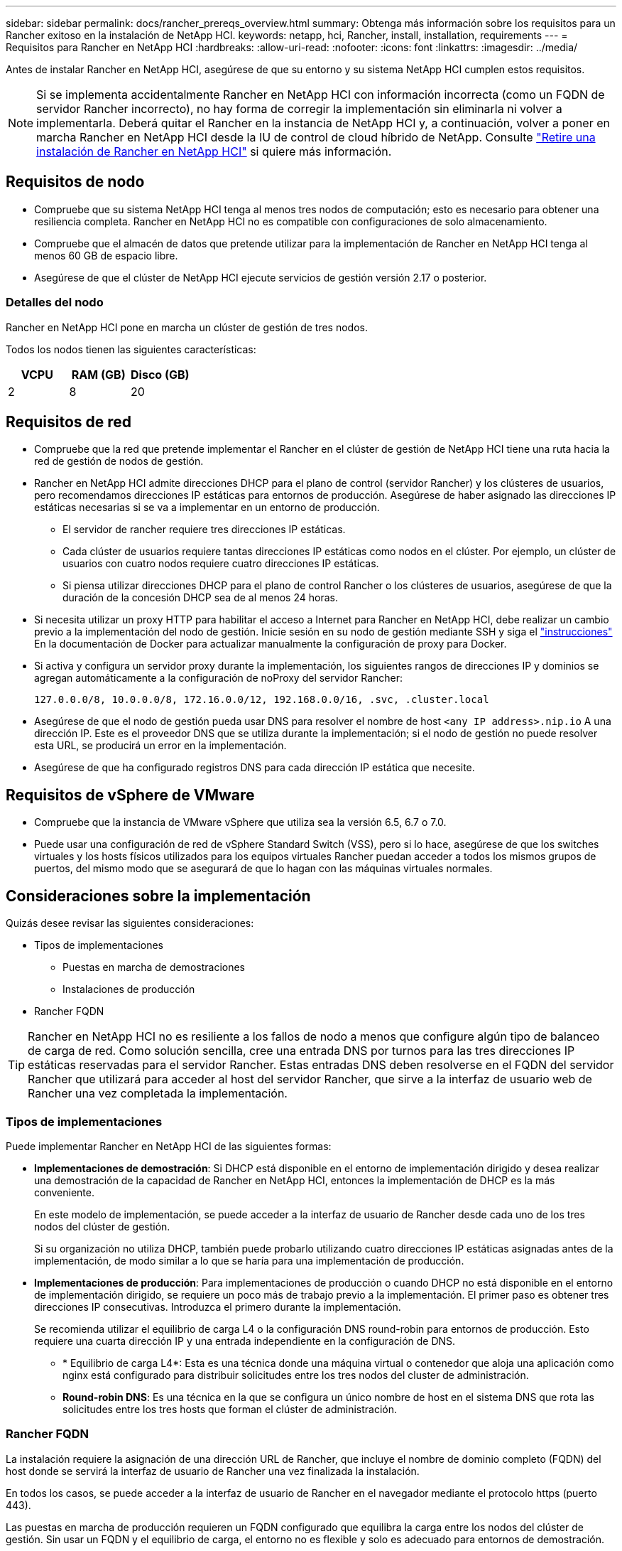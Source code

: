 ---
sidebar: sidebar 
permalink: docs/rancher_prereqs_overview.html 
summary: Obtenga más información sobre los requisitos para un Rancher exitoso en la instalación de NetApp HCI. 
keywords: netapp, hci, Rancher, install, installation, requirements 
---
= Requisitos para Rancher en NetApp HCI
:hardbreaks:
:allow-uri-read: 
:nofooter: 
:icons: font
:linkattrs: 
:imagesdir: ../media/


[role="lead"]
Antes de instalar Rancher en NetApp HCI, asegúrese de que su entorno y su sistema NetApp HCI cumplen estos requisitos.


NOTE: Si se implementa accidentalmente Rancher en NetApp HCI con información incorrecta (como un FQDN de servidor Rancher incorrecto), no hay forma de corregir la implementación sin eliminarla ni volver a implementarla. Deberá quitar el Rancher en la instancia de NetApp HCI y, a continuación, volver a poner en marcha Rancher en NetApp HCI desde la IU de control de cloud híbrido de NetApp. Consulte link:task_rancher_remove_deployment.html["Retire una instalación de Rancher en NetApp HCI"] si quiere más información.



== Requisitos de nodo

* Compruebe que su sistema NetApp HCI tenga al menos tres nodos de computación; esto es necesario para obtener una resiliencia completa. Rancher en NetApp HCI no es compatible con configuraciones de solo almacenamiento.
* Compruebe que el almacén de datos que pretende utilizar para la implementación de Rancher en NetApp HCI tenga al menos 60 GB de espacio libre.
* Asegúrese de que el clúster de NetApp HCI ejecute servicios de gestión versión 2.17 o posterior.




=== Detalles del nodo

Rancher en NetApp HCI pone en marcha un clúster de gestión de tres nodos.

Todos los nodos tienen las siguientes características:

[cols="15,15, 15"]
|===
| VCPU | RAM (GB) | Disco (GB) 


| 2 | 8 | 20 
|===


== Requisitos de red

* Compruebe que la red que pretende implementar el Rancher en el clúster de gestión de NetApp HCI tiene una ruta hacia la red de gestión de nodos de gestión.
* Rancher en NetApp HCI admite direcciones DHCP para el plano de control (servidor Rancher) y los clústeres de usuarios, pero recomendamos direcciones IP estáticas para entornos de producción. Asegúrese de haber asignado las direcciones IP estáticas necesarias si se va a implementar en un entorno de producción.
+
** El servidor de rancher requiere tres direcciones IP estáticas.
** Cada clúster de usuarios requiere tantas direcciones IP estáticas como nodos en el clúster. Por ejemplo, un clúster de usuarios con cuatro nodos requiere cuatro direcciones IP estáticas.
** Si piensa utilizar direcciones DHCP para el plano de control Rancher o los clústeres de usuarios, asegúrese de que la duración de la concesión DHCP sea de al menos 24 horas.


* Si necesita utilizar un proxy HTTP para habilitar el acceso a Internet para Rancher en NetApp HCI, debe realizar un cambio previo a la implementación del nodo de gestión. Inicie sesión en su nodo de gestión mediante SSH y siga el https://docs.docker.com/config/daemon/systemd/#httphttps-proxy["instrucciones"^] En la documentación de Docker para actualizar manualmente la configuración de proxy para Docker.
* Si activa y configura un servidor proxy durante la implementación, los siguientes rangos de direcciones IP y dominios se agregan automáticamente a la configuración de noProxy del servidor Rancher:
+
[listing]
----
127.0.0.0/8, 10.0.0.0/8, 172.16.0.0/12, 192.168.0.0/16, .svc, .cluster.local
----
* Asegúrese de que el nodo de gestión pueda usar DNS para resolver el nombre de host `<any IP address>.nip.io` A una dirección IP. Este es el proveedor DNS que se utiliza durante la implementación; si el nodo de gestión no puede resolver esta URL, se producirá un error en la implementación.
* Asegúrese de que ha configurado registros DNS para cada dirección IP estática que necesite.




== Requisitos de vSphere de VMware

* Compruebe que la instancia de VMware vSphere que utiliza sea la versión 6.5, 6.7 o 7.0.
* Puede usar una configuración de red de vSphere Standard Switch (VSS), pero si lo hace, asegúrese de que los switches virtuales y los hosts físicos utilizados para los equipos virtuales Rancher puedan acceder a todos los mismos grupos de puertos, del mismo modo que se asegurará de que lo hagan con las máquinas virtuales normales.




== Consideraciones sobre la implementación

Quizás desee revisar las siguientes consideraciones:

* Tipos de implementaciones
+
** Puestas en marcha de demostraciones
** Instalaciones de producción


* Rancher FQDN



TIP: Rancher en NetApp HCI no es resiliente a los fallos de nodo a menos que configure algún tipo de balanceo de carga de red. Como solución sencilla, cree una entrada DNS por turnos para las tres direcciones IP estáticas reservadas para el servidor Rancher. Estas entradas DNS deben resolverse en el FQDN del servidor Rancher que utilizará para acceder al host del servidor Rancher, que sirve a la interfaz de usuario web de Rancher una vez completada la implementación.



=== Tipos de implementaciones

Puede implementar Rancher en NetApp HCI de las siguientes formas:

* *Implementaciones de demostración*: Si DHCP está disponible en el entorno de implementación dirigido y desea realizar una demostración de la capacidad de Rancher en NetApp HCI, entonces la implementación de DHCP es la más conveniente.
+
En este modelo de implementación, se puede acceder a la interfaz de usuario de Rancher desde cada uno de los tres nodos del clúster de gestión.

+
Si su organización no utiliza DHCP, también puede probarlo utilizando cuatro direcciones IP estáticas asignadas antes de la implementación, de modo similar a lo que se haría para una implementación de producción.

* *Implementaciones de producción*: Para implementaciones de producción o cuando DHCP no está disponible en el entorno de implementación dirigido, se requiere un poco más de trabajo previo a la implementación. El primer paso es obtener tres direcciones IP consecutivas. Introduzca el primero durante la implementación.
+
Se recomienda utilizar el equilibrio de carga L4 o la configuración DNS round-robin para entornos de producción. Esto requiere una cuarta dirección IP y una entrada independiente en la configuración de DNS.

+
** * Equilibrio de carga L4*: Esta es una técnica donde una máquina virtual o contenedor que aloja una aplicación como nginx está configurado para distribuir solicitudes entre los tres nodos del cluster de administración.
** *Round-robin DNS*: Es una técnica en la que se configura un único nombre de host en el sistema DNS que rota las solicitudes entre los tres hosts que forman el clúster de administración.






=== Rancher FQDN

La instalación requiere la asignación de una dirección URL de Rancher, que incluye el nombre de dominio completo (FQDN) del host donde se servirá la interfaz de usuario de Rancher una vez finalizada la instalación.

En todos los casos, se puede acceder a la interfaz de usuario de Rancher en el navegador mediante el protocolo https (puerto 443).

Las puestas en marcha de producción requieren un FQDN configurado que equilibra la carga entre los nodos del clúster de gestión. Sin usar un FQDN y el equilibrio de carga, el entorno no es flexible y solo es adecuado para entornos de demostración.



== Puertos necesarios

Asegúrese de que la lista de puertos de la sección "puertos para nodos de servidor de RKE" de la sección *nodos de Rancher* del funcionario https://rancher.com/docs/rancher/v2.x/en/installation/requirements/ports/#ports-for-rancher-server-nodes-on-rke["Documentación del rancher"^] Están abiertos en la configuración del firewall hacia y desde los nodos que ejecutan el servidor Rancher.



== URL requeridas

Debe accederse a las siguientes direcciones URL desde los hosts en los que reside el plano de control Rancher:

|===
| URL | Descripción 


| https://charts.jetstack.io/[] | Integración con Kubernetes 


| https://releases.rancher.com/server-charts/stable[] | Descargas de software de rancher 


| https://entropy.ubuntu.com/[] | Servicio de entropía de Ubuntu para la generación aleatoria de números 


| https://raw.githubusercontent.com/vmware/cloud-init-vmware-guestinfo/v1.3.1/install.sh[] | Adiciones de VMware 


| https://download.docker.com/linux/ubuntu/gpg[] | Clave pública de Docker Ubuntu GPG 


| https://download.docker.com/linux/ubuntu[] | Enlace de descarga de Docker 


| https://hub.docker.com/[] | Docker Hub para NetApp Hybrid Cloud Control 
|===
